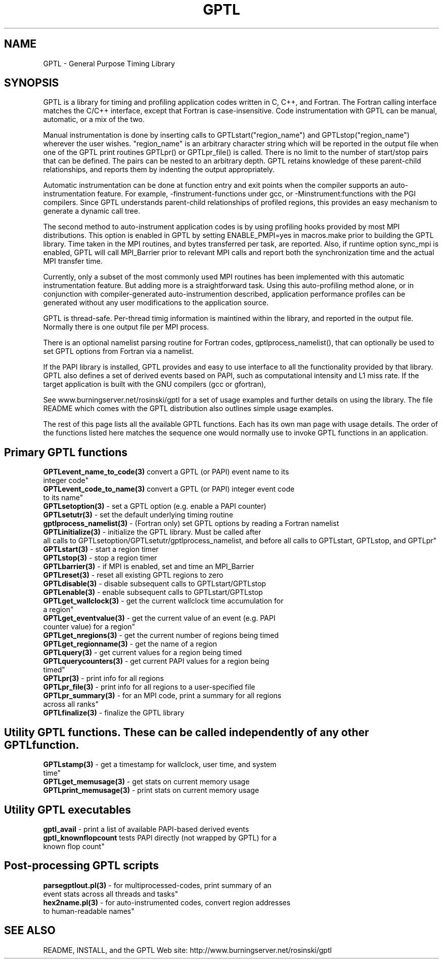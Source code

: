 .\" $Id: GPTL.3,v 1.2 2009-12-31 01:07:11 rosinski Exp $
.TH GPTL 3 "July, 2009" "GPTL"

.SH NAME
GPTL \- General Purpose Timing Library

.SH SYNOPSIS
GPTL is a library for timing and profiling application codes written in C,
C++, and Fortran. The Fortran calling interface matches the C/C++ interface,
except that Fortran is case-insensitive. Code instrumentation with GPTL can
be manual, automatic, or a mix of the two.

Manual instrumentation is done by inserting calls to GPTLstart("region_name")
and GPTLstop("region_name") wherever the user wishes. "region_name" is an
arbitrary character string which will be reported in the output file when one
of the GPTL print routines GPTLpr() or GPTLpr_file() is called. There is no
limit to the number of start/stop pairs that can be defined. The pairs can
be nested to an arbitrary depth. GPTL retains knowledge of these parent-child
relationships, and reports them by indenting the output appropriately.

Automatic instrumentation can be done at function entry and exit points when
the compiler supports an auto-instrumentation feature. For example,
-finstrument-functions under gcc, or -Minstrument:functions with the PGI
compilers. Since GPTL understands parent-child relationships of profiled
regions, this provides an easy mechanism to generate a dynamic call tree.

The second method to auto-instrument application codes is by using profiling
hooks provided by most MPI distributions. This option is enabled in GPTL by
setting ENABLE_PMPI=yes in macros.make prior to building the GPTL
library. Time taken in the MPI routines, and bytes transferred per task, are
reported. Also, if runtime option sync_mpi is enabled, GPTL will call 
MPI_Barrier prior to relevant MPI calls and report both the synchronization
time and the actual MPI transfer time. 

Currently, only a subset of the most commonly used MPI routines has
been implemented with this automatic instrumentation feature. But adding more
is a straightforward task. Using this auto-profiling method alone, or in
conjunction with compiler-generated auto-instrumention described, application
performance profiles can be generated without any user modifications to the
application source.

GPTL is thread-safe. Per-thread timig information is maintined within the
library, and reported in the output file. Normally there is one output file
per MPI process.  

There is an optional namelist parsing routine for Fortran codes,
gptlprocess_namelist(), that can optionally be used to set GPTL options from
Fortran via a namelist.

If the PAPI library is installed, GPTL provides and easy to use
interface to all the functionality provided by that library. GPTL also
defines a set of derived events based on PAPI, such as computational
intensity and L1 miss rate. If the target application is built with the GNU
compilers (gcc or gfortran), 

See www.burningserver.net/rosinski/gptl for a set of usage
examples and further details on using the library. The file README which
comes with the GPTL distribution also outlines simple usage examples.

The rest of this page lists all the available GPTL functions. Each has its
own man page with usage details. The order of the functions listed here
matches the sequence one would normally use to invoke GPTL functions in an
application.

.SH Primary GPTL functions
.LP
.nf
.BR GPTLevent_name_to_code(3) " convert a GPTL (or PAPI) event name to its
integer code"
.BR GPTLevent_code_to_name(3) " convert a GPTL (or PAPI) integer event code
to its name" 
.BR GPTLsetoption(3) " - set a GPTL option (e.g. enable a PAPI counter)"
.BR GPTLsetutr(3) " - set the default underlying timing routine"
.BR gptlprocess_namelist(3) " - (Fortran only) set GPTL options by reading a Fortran namelist"
.BR GPTLinitialize(3) " - initialize the GPTL library. Must be called after
all calls to GPTLsetoption/GPTLsetutr/gptlprocess_namelist, and before all calls to GPTLstart, GPTLstop, and GPTLpr"
.BR GPTLstart(3) " - start a region timer"
.BR GPTLstop(3) " - stop a region timer"
.BR GPTLbarrier(3) " - if MPI is enabled, set and time an MPI_Barrier"
.BR GPTLreset(3) " - reset all existing GPTL regions to zero"
.BR GPTLdisable(3) " - disable subsequent calls to GPTLstart/GPTLstop"
.BR GPTLenable(3) " - enable subsequent calls to GPTLstart/GPTLstop"
.BR GPTLget_wallclock(3) " - get the current wallclock time accumulation for
a region"
.BR GPTLget_eventvalue(3) " - get the current value of an event (e.g. PAPI
counter value) for a region"
.BR GPTLget_nregions(3) " - get the current number of regions being timed"
.BR GPTLget_regionname(3) " - get the name of a region"
.BR GPTLquery(3) " - get current values for a region being timed"
.BR GPTLquerycounters(3) " - get current PAPI values for a region being
timed"
.BR GPTLpr(3) " - print info for all regions"
.BR GPTLpr_file(3) " - print info for all regions to a user-specified file"
.BR GPTLpr_summary(3) " - for an MPI code, print a summary for all regions
across all ranks"
.BR GPTLfinalize(3) " - finalize the GPTL library"
.fi

.SH Utility GPTL functions. These can be called independently of any other GPTL function.
.LP
.nf
.BR GPTLstamp(3) " - get a timestamp for wallclock, user time, and system
time"
.BR GPTLget_memusage(3) " - get stats on current memory usage"
.BR GPTLprint_memusage(3) " - print stats on current memory usage"
.fi

.SH Utility GPTL executables
.LP
.nf
.BR gptl_avail " - print a list of available PAPI-based derived events"
.BR gptl_knownflopcount " tests PAPI directly (not wrapped by GPTL) for a
known flop count"

.SH Post-processing GPTL scripts
.LP
.nf
.BR parsegptlout.pl(3) " - for multiprocessed-codes, print summary of an
event stats across all threads and tasks"
.BR hex2name.pl(3) " - for auto-instrumented codes, convert region addresses
to human-readable names"
.fi

.SH SEE ALSO
README, INSTALL, and the GPTL Web site: http://www.burningserver.net/rosinski/gptl
